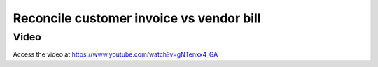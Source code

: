

Reconcile customer invoice vs vendor bill
=========================================

Video
-----
Access the video at https://www.youtube.com/watch?v=gNTenxx4_GA

.. raw:: html

    <div style="position: relative; padding-bottom: 56.25%; height: 0; overflow: hidden; max-width: 100%; height: auto;">
        <iframe src="https://www.youtube.com/embed/gNTenxx4_GA" frameborder="0" allowfullscreen style="position: absolute; top: 0; left: 0; width: 700px; height: 385px;"></iframe>
    </div>
